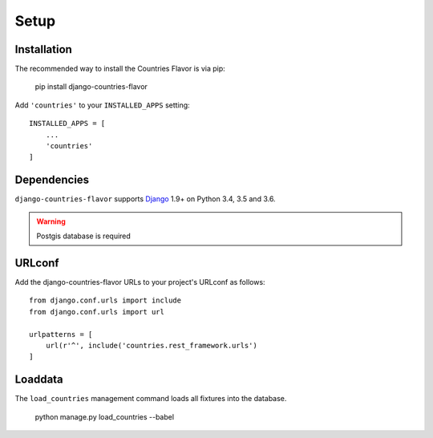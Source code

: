 Setup
=====

Installation
------------

The recommended way to install the Countries Flavor is via pip:

    pip install django-countries-flavor

Add ``'countries'`` to your ``INSTALLED_APPS`` setting::

    INSTALLED_APPS = [
        ...
        'countries'
    ]


Dependencies
------------

``django-countries-flavor`` supports `Django`_ 1.9+ on Python 3.4, 3.5 and 3.6.

.. _Django: http://www.djangoproject.com/


.. warning::

    Postgis database is required


URLconf
-------

Add the django-countries-flavor URLs to your project's URLconf as follows::

    from django.conf.urls import include
    from django.conf.urls import url

    urlpatterns = [
        url(r'^', include('countries.rest_framework.urls')
    ]


Loaddata
--------

The ``load_countries`` management command loads all fixtures into the database.

    python manage.py load_countries --babel
